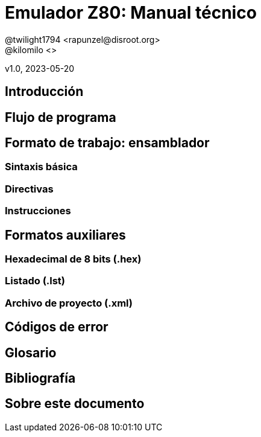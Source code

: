 = Emulador Z80: Manual técnico
@twilight1794 <rapunzel@disroot.org>
@kilomilo <>

v1.0, 2023-05-20

:doctype: book
:toc:

== Introducción
== Flujo de programa
== Formato de trabajo: ensamblador
=== Sintaxis básica
=== Directivas
=== Instrucciones
== Formatos auxiliares
=== Hexadecimal de 8 bits (.hex)
=== Listado (.lst)
=== Archivo de proyecto (.xml)
== Códigos de error
== Glosario
== Bibliografía
== Sobre este documento